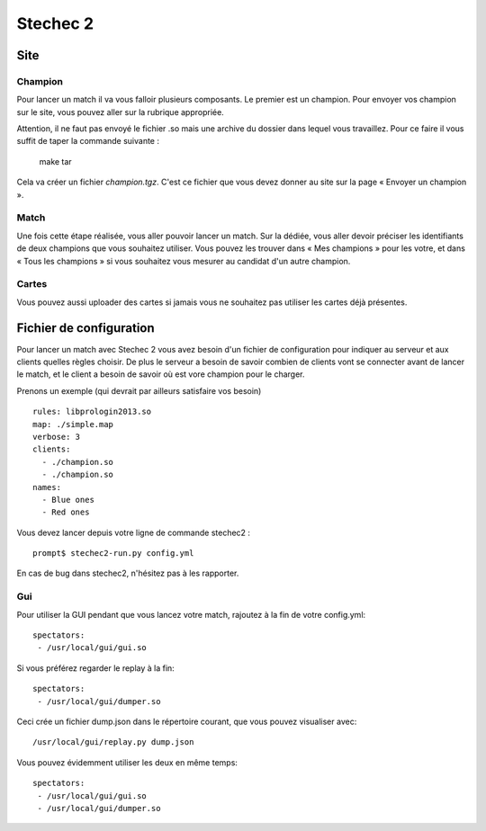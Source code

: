 =========
Stechec 2
=========

Site
====

Champion
--------

Pour lancer un match il va vous falloir plusieurs composants. Le premier
est un champion. Pour envoyer vos champion sur le site, vous pouvez aller sur
la rubrique appropriée.

Attention, il ne faut pas envoyé le fichier .so mais une archive du dossier
dans lequel vous travaillez. Pour ce faire il vous suffit de taper la
commande suivante :

    make tar

Cela va créer un fichier `champion.tgz`. C'est ce fichier que vous devez
donner au site sur la page « Envoyer un champion ».

Match
-----

Une fois cette étape réalisée, vous aller pouvoir lancer un match. Sur la
dédiée, vous aller devoir préciser les identifiants de deux champions que vous
souhaitez utiliser. Vous pouvez les trouver dans « Mes champions » pour les
votre, et dans « Tous les champions » si vous souhaitez vous mesurer au
candidat d'un autre champion.

Cartes
------

Vous pouvez aussi uploader des cartes si jamais vous ne souhaitez pas utiliser
les cartes déjà présentes.

Fichier de configuration
========================

Pour lancer un match avec Stechec 2 vous avez besoin d'un fichier de
configuration pour indiquer au serveur et aux clients quelles règles choisir.
De plus le serveur a besoin de savoir combien de clients vont se connecter
avant de lancer le match, et le client a besoin de savoir où est vore champion
pour le charger.

Prenons un exemple (qui devrait par ailleurs satisfaire vos besoin) ::

  rules: libprologin2013.so
  map: ./simple.map
  verbose: 3
  clients:
    - ./champion.so
    - ./champion.so
  names:
    - Blue ones
    - Red ones

Vous devez lancer depuis votre ligne de commande stechec2 : ::

    prompt$ stechec2-run.py config.yml

En cas de bug dans stechec2, n'hésitez pas à les rapporter.

Gui
---

Pour utiliser la GUI pendant que vous lancez votre match, rajoutez à la fin de
votre config.yml::

  spectators:
   - /usr/local/gui/gui.so

Si vous préférez regarder le replay à la fin::

  spectators:
   - /usr/local/gui/dumper.so

Ceci crée un fichier dump.json dans le répertoire courant, que vous pouvez
visualiser avec::

  /usr/local/gui/replay.py dump.json

Vous pouvez évidemment utiliser les deux en même temps::

  spectators:
   - /usr/local/gui/gui.so
   - /usr/local/gui/dumper.so
